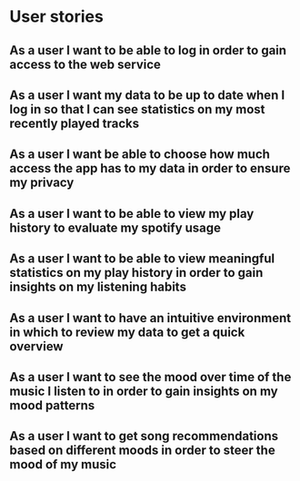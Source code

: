 * User stories

** As a user I want to be able to log in order to gain access to the web service

** As a user I want my data to be up to date when I log in so that I can see statistics on my most recently played tracks

** As a user I want be able to choose how much access the app has to my data in order to ensure my privacy

** As a user I want to be able to view my play history to evaluate my spotify usage

** As a user I want to be able to view meaningful statistics on my play history in order to gain insights on my listening habits

** As a user I want to have an intuitive environment in which to review my data to get a quick overview

** As a user I want to see the mood over time of the music I listen to in order to gain insights on my mood patterns

** As a user I want to get song recommendations based on different moods in order to steer the mood of my music
